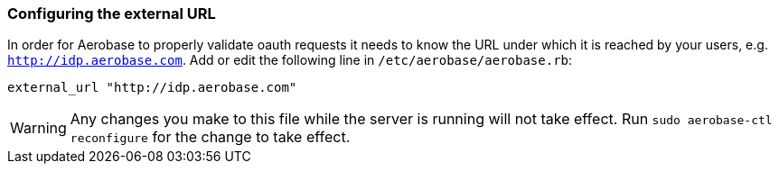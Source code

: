 
=== Configuring the external URL

In order for Aerobase to properly validate oauth requests it needs to know the URL under which it is reached by your users, e.g. 
`http://idp.aerobase.com`. Add or edit the following line in `/etc/aerobase/aerobase.rb`:

[source,ruby,subs="attributes+"]
----
external_url "http://idp.aerobase.com"
----

WARNING: Any changes you make to this file while the server is running will not take effect.
         Run `sudo aerobase-ctl reconfigure` for the change to take effect.
